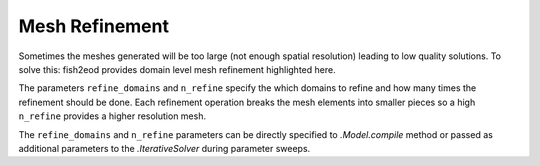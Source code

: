 Mesh Refinement
===============

Sometimes the meshes generated will be too large (not enough spatial resolution) leading to low quality solutions.
To solve this: fish2eod provides domain level mesh refinement highlighted here.

.. plot:: tutorials/advanced/code/mesh_refinement.py
   :include-source:

The parameters ``refine_domains`` and ``n_refine`` specify the which domains to refine and how many times the refinement
should be done. Each refinement operation breaks the mesh elements into smaller pieces so a high ``n_refine`` provides
a higher resolution mesh.

The ``refine_domains`` and ``n_refine`` parameters can be directly specified to `.Model.compile` method or passed as
additional parameters to the `.IterativeSolver` during parameter sweeps.